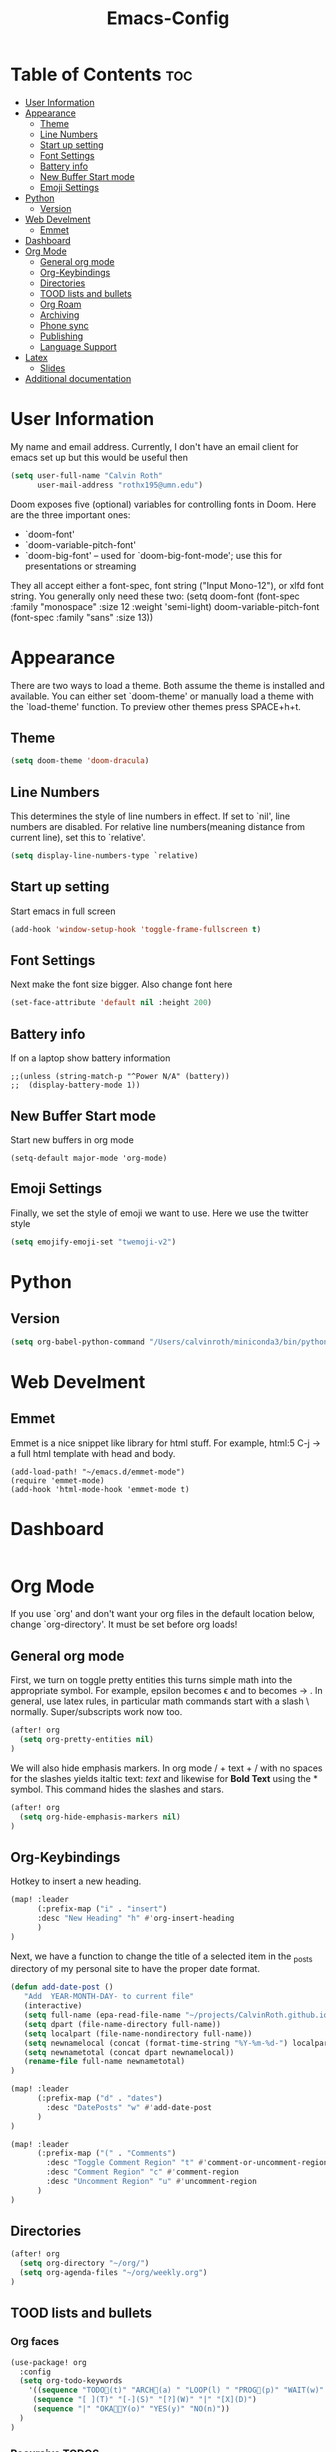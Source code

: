 #+TITLE:Emacs-Config
#+PROPERTY: header-args  :tangle config.el

* Table of Contents  :toc:
- [[#user-information][User Information]]
- [[#appearance][Appearance]]
  - [[#theme][Theme]]
  - [[#line-numbers][Line Numbers]]
  - [[#start-up-setting][Start up setting]]
  - [[#font-settings][Font Settings]]
  - [[#battery-info][Battery info]]
  - [[#new-buffer-start-mode][New Buffer Start mode]]
  - [[#emoji-settings][Emoji Settings]]
- [[#python][Python]]
  - [[#version][Version]]
- [[#web-develment][Web Develment]]
  - [[#emmet][Emmet]]
- [[#dashboard][Dashboard]]
- [[#org-mode][Org Mode]]
  - [[#general-org-mode][General org mode]]
  - [[#org-keybindings][Org-Keybindings]]
  - [[#directories][Directories]]
  - [[#tood-lists-and-bullets][TOOD lists and bullets]]
  - [[#org-roam][Org Roam]]
  - [[#archiving][Archiving]]
  - [[#phone-sync][Phone sync]]
  - [[#publishing][Publishing]]
  - [[#language--support][Language  Support]]
- [[#latex][Latex]]
  - [[#slides][Slides]]
- [[#additional-documentation][Additional documentation]]

* User Information
My name and email address. Currently, I don't have an email client for emacs set up but this would be useful then
#+BEGIN_SRC emacs-lisp
(setq user-full-name "Calvin Roth"
      user-mail-address "rothx195@umn.edu")
#+END_SRC

#+RESULTS:
: rothx195@umn.edu

Doom exposes five (optional) variables for controlling fonts in Doom. Here
are the three important ones:
 - `doom-font'
 - `doom-variable-pitch-font'
 - `doom-big-font' -- used for `doom-big-font-mode'; use this for
    presentations or streaming

They all accept either a font-spec, font string ("Input Mono-12"), or xlfd
font string. You generally only need these two:
(setq doom-font (font-spec :family "monospace" :size 12 :weight 'semi-light)
       doom-variable-pitch-font (font-spec :family "sans" :size 13))

* Appearance

There are two ways to load a theme. Both assume the theme is installed and
available. You can either set `doom-theme' or manually load a theme with the
`load-theme' function. To preview other themes press SPACE+h+t.
** Theme
#+begin_src emacs-lisp
(setq doom-theme 'doom-dracula)
#+end_src

#+RESULTS:
: doom-one

** Line Numbers
This determines the style of line numbers in effect. If set to `nil', line
numbers are disabled. For relative line numbers(meaning distance from current line), set this to `relative'.
#+begin_src emacs-lisp
(setq display-line-numbers-type `relative)
#+end_src

#+RESULTS:
: relative

** Start up setting
Start emacs in full screen
#+begin_src emacs-lisp
(add-hook 'window-setup-hook 'toggle-frame-fullscreen t)
#+end_src

#+RESULTS:
| doom-modeline-refresh-font-width-cache | doom-init-menu-bar-in-gui-frames-h | doom-display-benchmark-h | doom-init-tty-h | doom-init-ui-h | toggle-frame-fullscreen |

** Font Settings
Next make the font size bigger. Also change font here
#+begin_src emacs-lisp
(set-face-attribute 'default nil :height 200)
#+end_src

#+RESULTS:

** Battery info
If on a laptop show battery information
#+begin_src elisp
;;(unless (string-match-p "^Power N/A" (battery))
;;  (display-battery-mode 1))
#+end_src

** New Buffer Start mode
Start new buffers in org mode
#+begin_src elisp
(setq-default major-mode 'org-mode)
#+end_src
** Emoji Settings
Finally, we set the style of emoji we want to use. Here we use the twitter style
#+begin_src emacs-lisp
(setq emojify-emoji-set "twemoji-v2")
#+end_src

#+RESULTS:
: twemoji-v2


* Python
** Version
#+begin_src emacs-lisp
(setq org-babel-python-command "/Users/calvinroth/miniconda3/bin/python")
#+end_src

* Web Develment
** Emmet
Emmet is a nice snippet like library for html stuff. For example, html:5 C-j \to a full html template with head and body.
#+begin_src elisp
(add-load-path! "~/emacs.d/emmet-mode")
(require 'emmet-mode)
(add-hook 'html-mode-hook 'emmet-mode t)
#+end_src


* Dashboard
#+begin_src emacs-lisp
#+end_src

* Org Mode

If you use `org' and don't want your org files in the default location below,
change `org-directory'. It must be set before org loads!

** General org mode
First, we turn on toggle pretty entities this turns simple math into the appropriate symbol. For example, epsilon becomes \epsilon and
to becomes \to . In general, use latex rules, in particular math commands start with a slash \ normally. Super/subscripts work now too.
#+begin_src emacs-lisp
(after! org
  (setq org-pretty-entities nil)
)
#+end_src

#+RESULTS:
: t

We will also hide emphasis markers. In org mode / + text + / with no spaces for the slashes yields italtic text: /text/ and likewise for *Bold Text* using the * symbol. This command hides the slashes and stars.
#+begin_src emacs-lisp
(after! org
  (setq org-hide-emphasis-markers nil)
)
#+end_src

#+RESULTS:
: t

** Org-Keybindings
Hotkey to insert a new heading.
#+begin_src emacs-lisp
(map! :leader
      (:prefix-map ("i" . "insert")
      :desc "New Heading" "h" #'org-insert-heading
      )
)

#+end_src

Next, we have a function to change the title of a selected item in the _posts directory of my personal site to have the proper date format.
#+begin_src emacs-lisp
(defun add-date-post ()
   "Add  YEAR-MONTH-DAY- to current file"
   (interactive)
   (setq full-name (epa-read-file-name "~/projects/CalvinRoth.github.io/_posts/"))
   (setq dpart (file-name-directory full-name))
   (setq localpart (file-name-nondirectory full-name))
   (setq newnamelocal (concat (format-time-string "%Y-%m-%d-") localpart))
   (setq newnametotal (concat dpart newnamelocal))
   (rename-file full-name newnametotal)
)

(map! :leader
      (:prefix-map ("d" . "dates")
        :desc "DatePosts" "w" #'add-date-post
      )
)

(map! :leader
      (:prefix-map ("(" . "Comments")
        :desc "Toggle Comment Region" "t" #'comment-or-uncomment-region
        :desc "Comment Region" "c" #'comment-region
        :desc "Uncomment Region" "u" #'uncomment-region
      )
)
#+end_src


** Directories
#+begin_src emacs-lisp
(after! org
  (setq org-directory "~/org/")
  (setq org-agenda-files "~/org/weekly.org")
)
#+end_src

#+RESULTS:
: ~/org/weekly.org

** TOOD lists and bullets
*** Org faces
#+begin_src emacs-lisp
(use-package! org
  :config
  (setq org-todo-keywords
    '((sequence "TODO🌊(t)" "ARCH📜(a) " "LOOP(l) " "PROG👷(p)" "WAIT(w)" "HOLD(h)" "IDEA(i)" "GOAL🥅(g)" "|" "DONE✅(d)" "KILL(k)")
     (sequence "[ ](T)" "[-](S)" "[?](W)" "|" "[X](D)")
     (sequence "|" "OKA👌🏻Y(o)" "YES(y)" "NO(n)"))
  )
)
#+end_src


*** Recursive TODOS
This makes it so when all the children of a TOOD item are DONE then the parent is automatically marked as done
#+begin_src emacs-lisp
(defun org-summary-todo (n-done n-not-done)
  "Switch entry to DONE when all subentries are done, to TODO otherwise."
  (let (org-log-done org-log-states)   ; turn off logging
    (org-todo (if (= n-not-done 0) "DONE✅" "TODO🌊"))))
    ;; I included the statistics here.
(add-hook 'org-after-todo-statistics-hook 'org-summary-todo)
#+end_src

#+RESULTS:
| org-summary-todo |
*** Prettifying todo/bullets
This package is for prettier bullets
#+begin_src emacs-lisp
(after! org
  (use-package! org-bullets
      :config
      (add-hook 'org-mode-hook (lambda () (org-bullets-mode 1))))
)
#+end_src

#+RESULTS:
: t


Just as the org bullet packages redefine the bullets for headings, I define the - symbol when used in a list to be an emoji.
#+begin_src emacs-lisp
(after! org)
(font-lock-add-keywords 'org-mode
                          '(("^ *\\([-]\\) "
                             (0 (prog1 () (compose-region (match-beginning 1) (match-end 1) "-"))))))
#+end_src

#+RESULTS:

** TODO Org Roam
#+begin_src emacs-lisp
(after! org
   (setq org-roam-directory "~/paperNotes")
)
#+end_src

** Archiving
This sets up where to archive subtrees to and marks them all as done
#+begin_src emacs-lisp
(setq org-archive-mark-done t)
(setq org-archive-location "~/org/archive.org:: ")
#+end_src

** Phone sync
TODO

** Publishing
Publishing org files to website directory.

This function asks for the output file name

#+begin_src emacs-lisp
  (require 'ox-publish)

  (setq org-publish-project-alist
    `(
          ("org-notes"
         :base-directory "~/org/webDrafts"
         :base-extension "org"
         :publishing-directory "~/projects/CalvinRoth.github.io/_posts/"
         :recursive t
         :publishing-function org-html-publish-to-html
         :headline-levels 4             ; Just the default for this project.
         :auto-preamble t
         )
        ("org-static"
         :base-directory "~/org/"
         :base-extension "css\\|js\\|png\\|jpg\\|gif\\|pdf\\|mp3\\|ogg\\|swf"
         :publishing-directory "~/projects/CalvinRoth.github.io/_posts/"
         :recursive t
         :publishing-function org-publish-attachment
         )
        ("org" :components ("org-notes" "org-static"))
    )
)
#+end_src



#+RESULTS:


** Language  Support
#+begin_src emacs-lisp
(org-babel-do-load-languages
 'org-babel-load-languages
 '((python . t)
    (ipython . t)
    )
)

(add-hook 'org-babel-after-execute 'org-display-inline-images 'append)

#+end_src

* Latex
This will auto fill in a preabmle to new latex documents.
#+begin_src emacs-lisp
;; (use-package! latex-math-preview)
(auto-insert-mode)
 ;; *NOTE* Trailing slash important
(setq auto-insert-directory "~/.doom.d/templates/")
(setq auto-insert-query nil)
(define-auto-insert "\\.tex$" "gen-template.tex")

#+end_src

#+RESULTS:
: ["gen-template.tex" "gen-template.tex"]

** Slides
Here we add code to enable ox-reveal so that we can export org mode slides to reaveal js
#+begin_src emacs-lisp
(require 'ox-reveal)
(setq org-reveal-root "~/projects/CalvinRoth.github.io/assets/slides")
(setq Org-Reveal-title-slide nil)
#+end_src

#+RESULTS:

* Additional documentation
Here are some additional functions/macros that could help you configure Doom:

- `load!' for loading external *.el files relative to this one
- `use-package!' for configuring packages
- `after!' for running code after a package has loaded
- `add-load-path!' for adding directories to the `load-path', relative to
   this file. Emacs searches the `load-path' when you load packages with
   `require' or `use-package'.
- `map!' for binding new keys

To get information about any of these functions/macros, move the cursor over
the highlighted symbol at press 'K' (non-evil users must press 'C-c c k').
This will open documentation for it, including demos of how they are used.

You can also try 'gd' (or 'C-c c d') to jump to their definition and see how
they are implemented.
